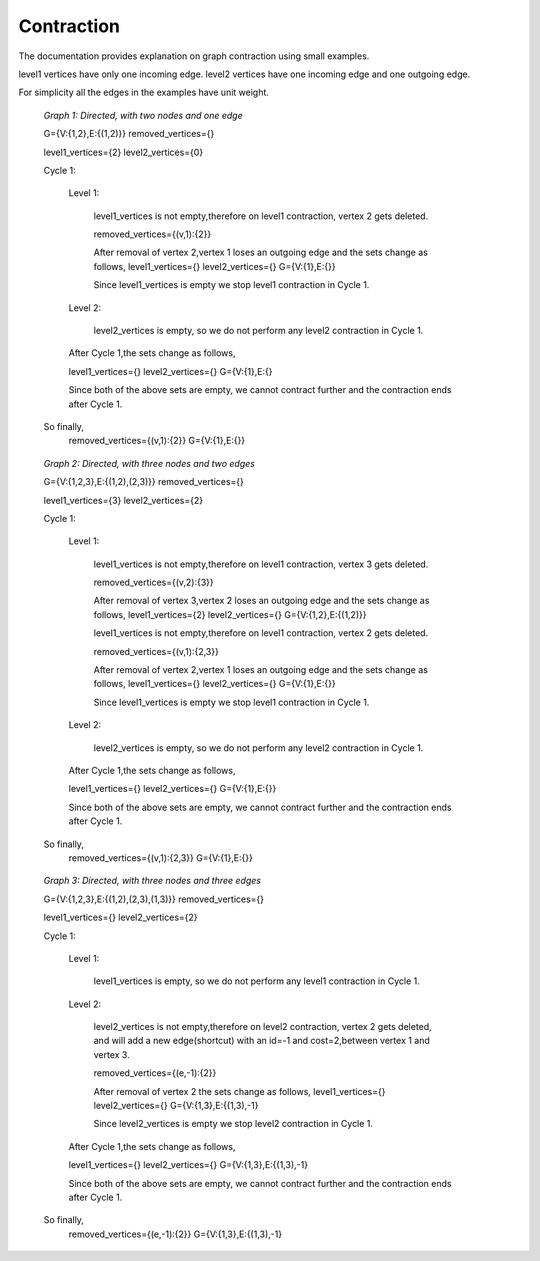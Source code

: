 ..
   ****************************************************************************
    pgRouting Manual
    Copyright(c) pgRouting Contributors

    This documentation is licensed under a Creative Commons Attribution-Share
    Alike 3.0 License: http://creativecommons.org/licenses/by-sa/3.0/
   ****************************************************************************

.. _contraction:

Contraction
===============================================================================

The documentation provides explanation on graph contraction using small examples.

level1 vertices have only one incoming edge.
level2 vertices have one incoming edge and one outgoing edge.

For simplicity all the edges in the examples have unit weight.

.. _fig1:

.. figure:: images/twoNodesOneEdge.png

    *Graph 1: Directed, with two nodes and one edge*

    G={V:{1,2},E:{(1,2)}}
    removed_vertices={}

    level1_vertices={2}
    level2_vertices={0}

    Cycle 1:

        Level 1:

            level1_vertices is not empty,therefore on level1 contraction, vertex 2 gets deleted.

            removed_vertices={(v,1):{2}}

            After removal of vertex 2,vertex 1 loses an outgoing edge and the sets change as follows,
            level1_vertices={}
            level2_vertices={}
            G={V:{1},E:{}}

            Since level1_vertices is empty we stop level1 contraction in Cycle 1.

        Level 2:

            level2_vertices is empty, so we do not perform any level2 contraction in Cycle 1.

        After Cycle 1,the sets change as follows,

        level1_vertices={}
        level2_vertices={}
        G={V:{1},E:{}

        Since both of the above sets are empty, we cannot contract further and the contraction ends after Cycle 1.

    So finally,
        removed_vertices={(v,1):{2}}
        G={V:{1},E:{}}        


.. _fig2:

.. figure:: images/threeNodestwoEdges.png

    *Graph 2: Directed, with three nodes and two edges*

    G={V:{1,2,3},E:{(1,2),(2,3)}}
    removed_vertices={}

    level1_vertices={3}
    level2_vertices={2}


    Cycle 1:

        Level 1:

            level1_vertices is not empty,therefore on level1 contraction, vertex 3 gets deleted.

            removed_vertices={(v,2):{3}}

            After removal of vertex 3,vertex 2 loses an outgoing edge and the sets change as follows,
            level1_vertices={2}
            level2_vertices={}
            G={V:{1,2},E:{(1,2)}}

            level1_vertices is not empty,therefore on level1 contraction, vertex 2 gets deleted.

            removed_vertices={(v,1):{2,3}}

            After removal of vertex 2,vertex 1 loses an outgoing edge and the sets change as follows,
            level1_vertices={}
            level2_vertices={}
            G={V:{1},E:{}}

            Since level1_vertices is empty we stop level1 contraction in Cycle 1.

        Level 2:

            level2_vertices is empty, so we do not perform any level2 contraction in Cycle 1.

        After Cycle 1,the sets change as follows,

        level1_vertices={}
        level2_vertices={}
        G={V:{1},E:{}}

        Since both of the above sets are empty, we cannot contract further and the contraction ends after Cycle 1.

    So finally,
        removed_vertices={(v,1):{2,3}}
        G={V:{1},E:{}}


.. _fig3:

.. figure:: images/threeNodesthreeEdges.png

    *Graph 3: Directed, with three nodes and three edges*

    G={V:{1,2,3},E:{(1,2),(2,3),(1,3)}}
    removed_vertices={}
    
    level1_vertices={}
    level2_vertices={2}

    Cycle 1:

        Level 1:

            level1_vertices is empty, so we do not perform any level1 contraction in Cycle 1.

        Level 2:

            level2_vertices is not empty,therefore on level2 contraction, vertex 2 gets deleted, and will add a new edge(shortcut) with an id=-1 and cost=2,between vertex 1 and vertex 3.

            removed_vertices={(e,-1):{2}}

            After removal of vertex 2 the sets change as follows,
            level1_vertices={}
            level2_vertices={}
            G={V:{1,3},E:{(1,3),-1}

            Since level2_vertices is empty we stop level2 contraction in Cycle 1.

        After Cycle 1,the sets change as follows,

        level1_vertices={}
        level2_vertices={}
        G={V:{1,3},E:{(1,3),-1}

        Since both of the above sets are empty, we cannot contract further and the contraction ends after Cycle 1.

    So finally,
        removed_vertices={(e,-1):{2}}
        G={V:{1,3},E:{(1,3),-1}






